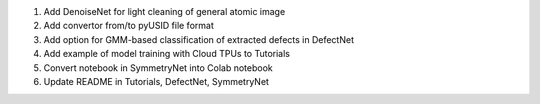 1. Add DenoiseNet for light cleaning of general atomic image

2. Add convertor from/to pyUSID file format

3. Add option for GMM-based classification of extracted defects in DefectNet

4. Add example of model training with Cloud TPUs to Tutorials

5. Convert notebook in SymmetryNet into Colab notebook

6. Update README in Tutorials, DefectNet, SymmetryNet
